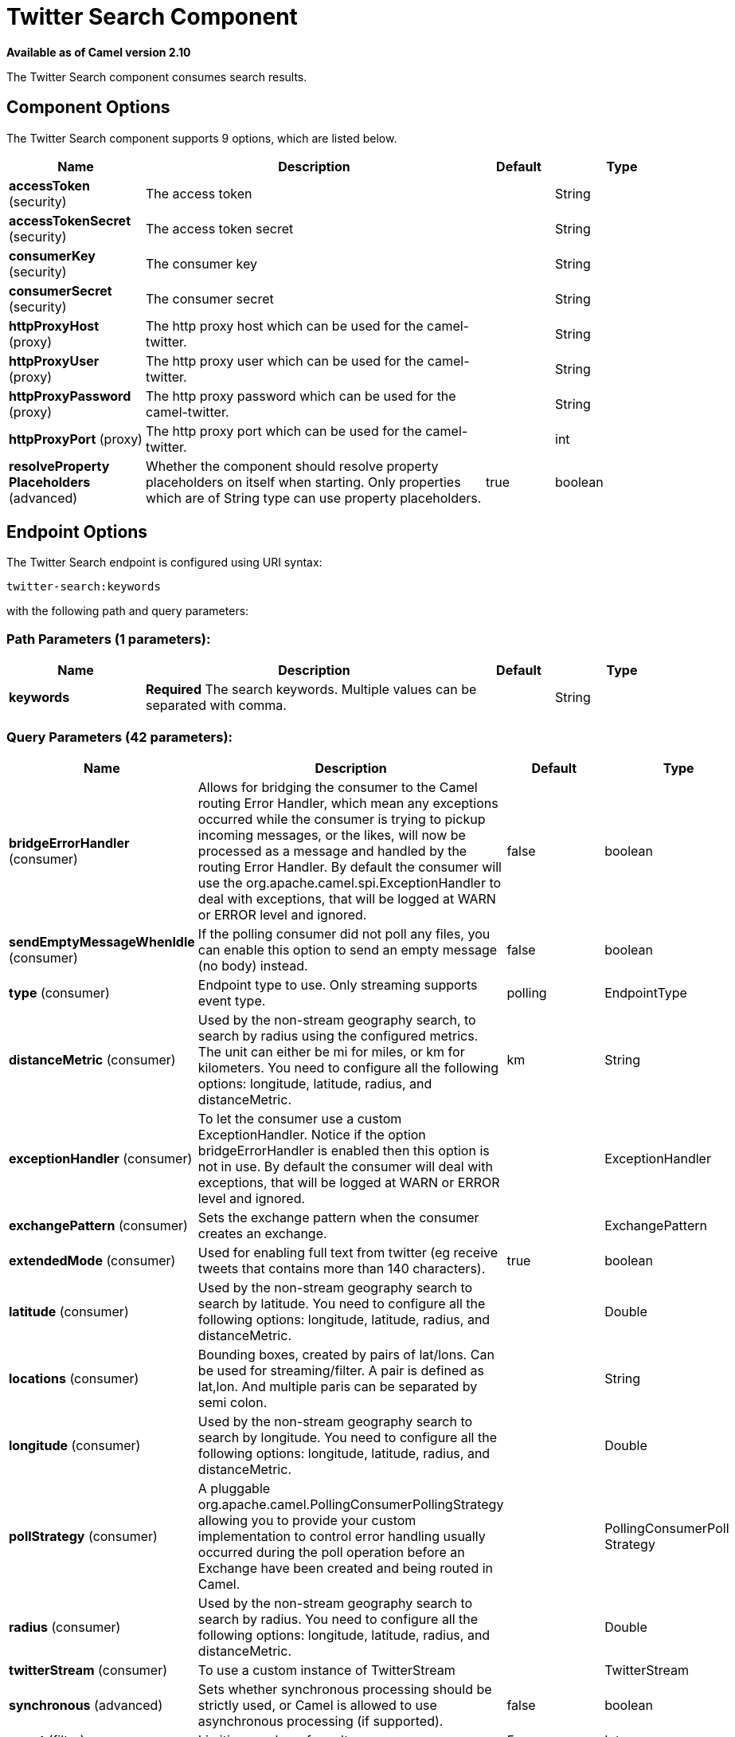 [[twitter-search-component]]
= Twitter Search Component
:page-source: components/camel-twitter/src/main/docs/twitter-search-component.adoc

*Available as of Camel version 2.10*


The Twitter Search component consumes search results.

== Component Options

// component options: START
The Twitter Search component supports 9 options, which are listed below.



[width="100%",cols="2,5,^1,2",options="header"]
|===
| Name | Description | Default | Type
| *accessToken* (security) | The access token |  | String
| *accessTokenSecret* (security) | The access token secret |  | String
| *consumerKey* (security) | The consumer key |  | String
| *consumerSecret* (security) | The consumer secret |  | String
| *httpProxyHost* (proxy) | The http proxy host which can be used for the camel-twitter. |  | String
| *httpProxyUser* (proxy) | The http proxy user which can be used for the camel-twitter. |  | String
| *httpProxyPassword* (proxy) | The http proxy password which can be used for the camel-twitter. |  | String
| *httpProxyPort* (proxy) | The http proxy port which can be used for the camel-twitter. |  | int
| *resolveProperty Placeholders* (advanced) | Whether the component should resolve property placeholders on itself when starting. Only properties which are of String type can use property placeholders. | true | boolean
|===
// component options: END


== Endpoint Options

// endpoint options: START
The Twitter Search endpoint is configured using URI syntax:

----
twitter-search:keywords
----

with the following path and query parameters:

=== Path Parameters (1 parameters):


[width="100%",cols="2,5,^1,2",options="header"]
|===
| Name | Description | Default | Type
| *keywords* | *Required* The search keywords. Multiple values can be separated with comma. |  | String
|===


=== Query Parameters (42 parameters):


[width="100%",cols="2,5,^1,2",options="header"]
|===
| Name | Description | Default | Type
| *bridgeErrorHandler* (consumer) | Allows for bridging the consumer to the Camel routing Error Handler, which mean any exceptions occurred while the consumer is trying to pickup incoming messages, or the likes, will now be processed as a message and handled by the routing Error Handler. By default the consumer will use the org.apache.camel.spi.ExceptionHandler to deal with exceptions, that will be logged at WARN or ERROR level and ignored. | false | boolean
| *sendEmptyMessageWhenIdle* (consumer) | If the polling consumer did not poll any files, you can enable this option to send an empty message (no body) instead. | false | boolean
| *type* (consumer) | Endpoint type to use. Only streaming supports event type. | polling | EndpointType
| *distanceMetric* (consumer) | Used by the non-stream geography search, to search by radius using the configured metrics. The unit can either be mi for miles, or km for kilometers. You need to configure all the following options: longitude, latitude, radius, and distanceMetric. | km | String
| *exceptionHandler* (consumer) | To let the consumer use a custom ExceptionHandler. Notice if the option bridgeErrorHandler is enabled then this option is not in use. By default the consumer will deal with exceptions, that will be logged at WARN or ERROR level and ignored. |  | ExceptionHandler
| *exchangePattern* (consumer) | Sets the exchange pattern when the consumer creates an exchange. |  | ExchangePattern
| *extendedMode* (consumer) | Used for enabling full text from twitter (eg receive tweets that contains more than 140 characters). | true | boolean
| *latitude* (consumer) | Used by the non-stream geography search to search by latitude. You need to configure all the following options: longitude, latitude, radius, and distanceMetric. |  | Double
| *locations* (consumer) | Bounding boxes, created by pairs of lat/lons. Can be used for streaming/filter. A pair is defined as lat,lon. And multiple paris can be separated by semi colon. |  | String
| *longitude* (consumer) | Used by the non-stream geography search to search by longitude. You need to configure all the following options: longitude, latitude, radius, and distanceMetric. |  | Double
| *pollStrategy* (consumer) | A pluggable org.apache.camel.PollingConsumerPollingStrategy allowing you to provide your custom implementation to control error handling usually occurred during the poll operation before an Exchange have been created and being routed in Camel. |  | PollingConsumerPoll Strategy
| *radius* (consumer) | Used by the non-stream geography search to search by radius. You need to configure all the following options: longitude, latitude, radius, and distanceMetric. |  | Double
| *twitterStream* (consumer) | To use a custom instance of TwitterStream |  | TwitterStream
| *synchronous* (advanced) | Sets whether synchronous processing should be strictly used, or Camel is allowed to use asynchronous processing (if supported). | false | boolean
| *count* (filter) | Limiting number of results per page. | 5 | Integer
| *filterOld* (filter) | Filter out old tweets, that has previously been polled. This state is stored in memory only, and based on last tweet id. | true | boolean
| *lang* (filter) | The lang string ISO_639-1 which will be used for searching |  | String
| *numberOfPages* (filter) | The number of pages result which you want camel-twitter to consume. | 1 | Integer
| *sinceId* (filter) | The last tweet id which will be used for pulling the tweets. It is useful when the camel route is restarted after a long running. | 1 | long
| *userIds* (filter) | To filter by user ids for streaming/filter. Multiple values can be separated by comma. |  | String
| *backoffErrorThreshold* (scheduler) | The number of subsequent error polls (failed due some error) that should happen before the backoffMultipler should kick-in. |  | int
| *backoffIdleThreshold* (scheduler) | The number of subsequent idle polls that should happen before the backoffMultipler should kick-in. |  | int
| *backoffMultiplier* (scheduler) | To let the scheduled polling consumer backoff if there has been a number of subsequent idles/errors in a row. The multiplier is then the number of polls that will be skipped before the next actual attempt is happening again. When this option is in use then backoffIdleThreshold and/or backoffErrorThreshold must also be configured. |  | int
| *delay* (scheduler) | Milliseconds before the next poll. | 30000 | long
| *greedy* (scheduler) | If greedy is enabled, then the ScheduledPollConsumer will run immediately again, if the previous run polled 1 or more messages. | false | boolean
| *initialDelay* (scheduler) | Milliseconds before the first poll starts. You can also specify time values using units, such as 60s (60 seconds), 5m30s (5 minutes and 30 seconds), and 1h (1 hour). | 1000 | long
| *runLoggingLevel* (scheduler) | The consumer logs a start/complete log line when it polls. This option allows you to configure the logging level for that. | TRACE | LoggingLevel
| *scheduledExecutorService* (scheduler) | Allows for configuring a custom/shared thread pool to use for the consumer. By default each consumer has its own single threaded thread pool. |  | ScheduledExecutor Service
| *scheduler* (scheduler) | To use a cron scheduler from either camel-spring or camel-quartz2 component | none | ScheduledPollConsumer Scheduler
| *schedulerProperties* (scheduler) | To configure additional properties when using a custom scheduler or any of the Quartz2, Spring based scheduler. |  | Map
| *startScheduler* (scheduler) | Whether the scheduler should be auto started. | true | boolean
| *timeUnit* (scheduler) | Time unit for initialDelay and delay options. | MILLISECONDS | TimeUnit
| *useFixedDelay* (scheduler) | Controls if fixed delay or fixed rate is used. See ScheduledExecutorService in JDK for details. | true | boolean
| *sortById* (sort) | Sorts by id, so the oldest are first, and newest last. | true | boolean
| *httpProxyHost* (proxy) | The http proxy host which can be used for the camel-twitter. Can also be configured on the TwitterComponent level instead. |  | String
| *httpProxyPassword* (proxy) | The http proxy password which can be used for the camel-twitter. Can also be configured on the TwitterComponent level instead. |  | String
| *httpProxyPort* (proxy) | The http proxy port which can be used for the camel-twitter. Can also be configured on the TwitterComponent level instead. |  | Integer
| *httpProxyUser* (proxy) | The http proxy user which can be used for the camel-twitter. Can also be configured on the TwitterComponent level instead. |  | String
| *accessToken* (security) | The access token. Can also be configured on the TwitterComponent level instead. |  | String
| *accessTokenSecret* (security) | The access secret. Can also be configured on the TwitterComponent level instead. |  | String
| *consumerKey* (security) | The consumer key. Can also be configured on the TwitterComponent level instead. |  | String
| *consumerSecret* (security) | The consumer secret. Can also be configured on the TwitterComponent level instead. |  | String
|===
// endpoint options: END
// spring-boot-auto-configure options: START
== Spring Boot Auto-Configuration

When using Spring Boot make sure to use the following Maven dependency to have support for auto configuration:

[source,xml]
----
<dependency>
  <groupId>org.apache.camel</groupId>
  <artifactId>camel-twitter-starter</artifactId>
  <version>x.x.x</version>
  <!-- use the same version as your Camel core version -->
</dependency>
----


The component supports 10 options, which are listed below.



[width="100%",cols="2,5,^1,2",options="header"]
|===
| Name | Description | Default | Type
| *camel.component.twitter-search.access-token* | The access token |  | String
| *camel.component.twitter-search.access-token-secret* | The access token secret |  | String
| *camel.component.twitter-search.consumer-key* | The consumer key |  | String
| *camel.component.twitter-search.consumer-secret* | The consumer secret |  | String
| *camel.component.twitter-search.enabled* | Whether to enable auto configuration of the twitter-search component. This is enabled by default. |  | Boolean
| *camel.component.twitter-search.http-proxy-host* | The http proxy host which can be used for the camel-twitter. |  | String
| *camel.component.twitter-search.http-proxy-password* | The http proxy password which can be used for the camel-twitter. |  | String
| *camel.component.twitter-search.http-proxy-port* | The http proxy port which can be used for the camel-twitter. |  | Integer
| *camel.component.twitter-search.http-proxy-user* | The http proxy user which can be used for the camel-twitter. |  | String
| *camel.component.twitter-search.resolve-property-placeholders* | Whether the component should resolve property placeholders on itself when starting. Only properties which are of String type can use property placeholders. | true | Boolean
|===
// spring-boot-auto-configure options: END